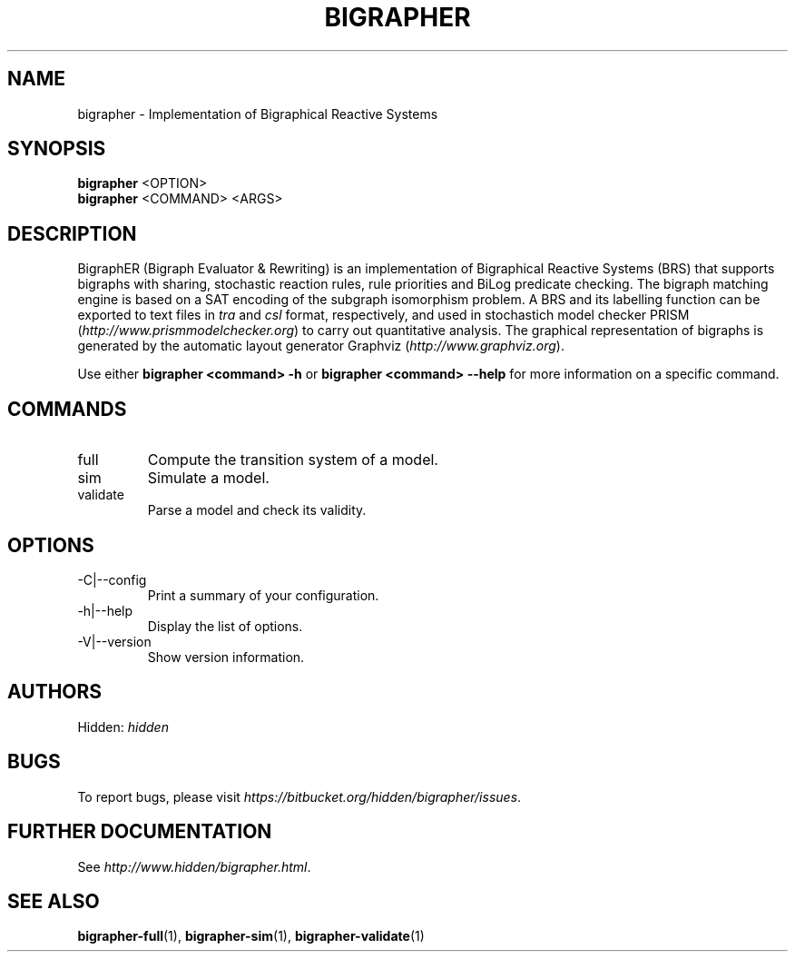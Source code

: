 .TH "BIGRAPHER" 1 "" "BigraphER 1.0.0" "BigraphER Manual"
.SH NAME
bigrapher \- Implementation of Bigraphical Reactive Systems
.SH SYNOPSIS
.P
.B bigrapher
<OPTION> 
.br
.B bigrapher
<COMMAND> <ARGS>
.SH DESCRIPTION
.PP
BigraphER (Bigraph Evaluator & Rewriting) 
is an implementation of Bigraphical Reactive Systems (BRS) that
supports bigraphs with sharing, stochastic reaction rules, rule
priorities and BiLog predicate checking. The bigraph matching engine
is based on a SAT encoding of the subgraph isomorphism problem. A BRS
and its labelling function can be exported to text files in
.I tra
and
.I csl
format, respectively, and used in stochastich model checker PRISM 
(\fIhttp://www\.prismmodelchecker\.org\fR) to carry out quantitative
analysis.  The graphical representation of bigraphs is generated by
the automatic layout generator Graphviz (\fIhttp://www\.graphviz\.org\fR).
.PP
Use either
.B bigrapher <command> \-h
or
.B bigrapher <command> \-\-help
for more
information on a specific command.
.SH COMMANDS
.PP
.IP "full"
Compute the transition system of a model.
.IP "sim"
Simulate a model.
.IP "validate"
Parse a model and check its validity.
.SH OPTIONS
.PP
.IP "\-C|\-\-config"
Print a summary of your configuration.
.IP "\-h|\-\-help"
Display the list of options.
.IP "\-V|\-\-version"
Show version information.
.SH AUTHORS
.PP
Hidden: \fIhidden\fR
.SH BUGS
To report bugs, please visit \fIhttps://bitbucket\.org/hidden/bigrapher/issues\fR.
.SH FURTHER DOCUMENTATION
.PP
See \fIhttp://www\.hidden/bigrapher\.html\fR.
.SH SEE ALSO
.PP
.BR bigrapher\-full (1), 
.BR bigrapher\-sim (1),
.BR bigrapher\-validate (1)
